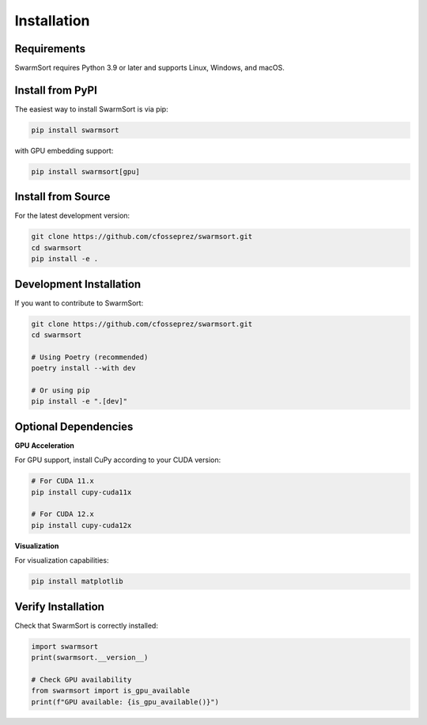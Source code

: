 Installation
============

Requirements
------------

SwarmSort requires Python 3.9 or later and supports Linux, Windows, and macOS.

Install from PyPI
-----------------

The easiest way to install SwarmSort is via pip:

.. code-block:: bash

   pip install swarmsort

with GPU embedding support:

.. code-block:: bash

   pip install swarmsort[gpu]


Install from Source
-------------------

For the latest development version:

.. code-block:: bash

   git clone https://github.com/cfosseprez/swarmsort.git
   cd swarmsort
   pip install -e .

Development Installation
------------------------

If you want to contribute to SwarmSort:

.. code-block:: bash

   git clone https://github.com/cfosseprez/swarmsort.git
   cd swarmsort
   
   # Using Poetry (recommended)
   poetry install --with dev
   
   # Or using pip
   pip install -e ".[dev]"

Optional Dependencies
---------------------

**GPU Acceleration**

For GPU support, install CuPy according to your CUDA version:

.. code-block:: bash

   # For CUDA 11.x
   pip install cupy-cuda11x
   
   # For CUDA 12.x
   pip install cupy-cuda12x

**Visualization**

For visualization capabilities:

.. code-block:: bash

   pip install matplotlib

Verify Installation
-------------------

Check that SwarmSort is correctly installed:

.. code-block:: python

   import swarmsort
   print(swarmsort.__version__)
   
   # Check GPU availability
   from swarmsort import is_gpu_available
   print(f"GPU available: {is_gpu_available()}")
